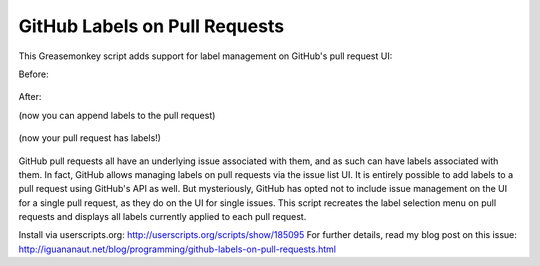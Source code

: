 GitHub Labels on Pull Requests
==============================

This Greasemonkey script adds support for label management on GitHub's pull request UI:

Before:
    
    .. image:: https://raw.github.com/iguananaut/userscripts/master/github/labels_on_pull_requests/images/screenshot4.png
        :alt: GitHub pull request without labels
        :align: center
    
After:

(now you can append labels to the pull request)

    .. image:: https://raw.github.com/iguananaut/userscripts/master/github/labels_on_pull_requests/images/screenshot2.png
        :alt: Adding a label to a pull request
        :align: center

(now your pull request has labels!)

    .. image:: https://raw.github.com/iguananaut/userscripts/master/github/labels_on_pull_requests/images/screenshot3.png
        :alt: Pull request with labels
        :align: center

GitHub pull requests all have an underlying issue associated with them, and as such can have labels associated with them.
In fact, GitHub allows managing labels on pull requests via the issue list UI.  It is entirely possible to add labels
to a pull request using GitHub's API as well.  But mysteriously, GitHub has opted not to include issue management on the
UI for a single pull request, as they do on the UI for single issues.  This script recreates the label selection menu on
pull requests and displays all labels currently applied to each pull request.

Install via userscripts.org: http://userscripts.org/scripts/show/185095
For further details, read my blog post on this issue: http://iguananaut.net/blog/programming/github-labels-on-pull-requests.html
